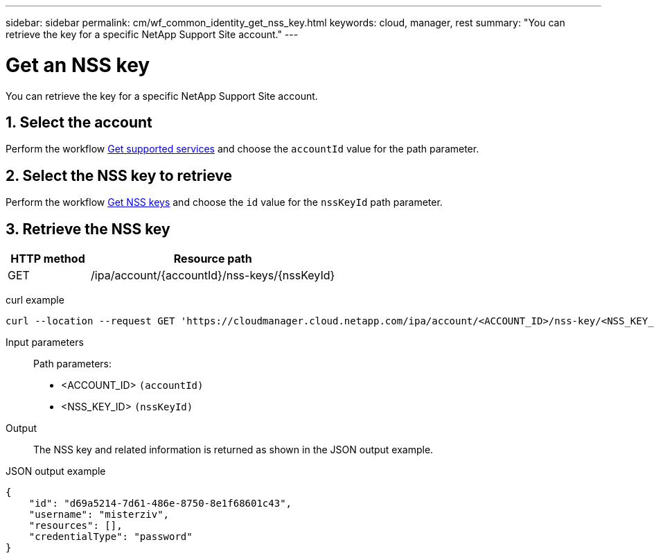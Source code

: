 ---
sidebar: sidebar
permalink: cm/wf_common_identity_get_nss_key.html
keywords: cloud, manager, rest
summary: "You can retrieve the key for a specific NetApp Support Site account."
---

= Get an NSS key
:hardbreaks:
:nofooter:
:icons: font
:linkattrs:
:imagesdir: ./media/

[.lead]
You can retrieve the key for a specific NetApp Support Site account.

== 1. Select the account

Perform the workflow link:wf_common_identity_get_supported_srv.html[Get supported services] and choose the `accountId` value for the path parameter.

== 2. Select the NSS key to retrieve

Perform the workflow link:wf_common_identity_get_nss_keys.html[Get NSS keys] and choose the `id` value for the `nssKeyId` path parameter.

== 3. Retrieve the NSS key

[cols="25,75"*,options="header"]
|===
|HTTP method
|Resource path
|GET
|/ipa/account/{accountId}/nss-keys/{nssKeyId}
|===

curl example::
[source,curl]
curl --location --request GET 'https://cloudmanager.cloud.netapp.com/ipa/account/<ACCOUNT_ID>/nss-key/<NSS_KEY_ID>' --header 'Content-Type: application/json' --header 'x-agent-id: <AGENT_ID>' --header 'Authorization: Bearer <ACCESS_TOKEN>'

Input parameters::

Path parameters:

* <ACCOUNT_ID> `(accountId)`
* <NSS_KEY_ID> `(nssKeyId)`

Output::

The NSS key and related information is returned as shown in the JSON output example.

JSON output example::
[source,json]
{
    "id": "d69a5214-7d61-486e-8750-8e1f68601c43",
    "username": "misterziv",
    "resources": [],
    "credentialType": "password"
}
